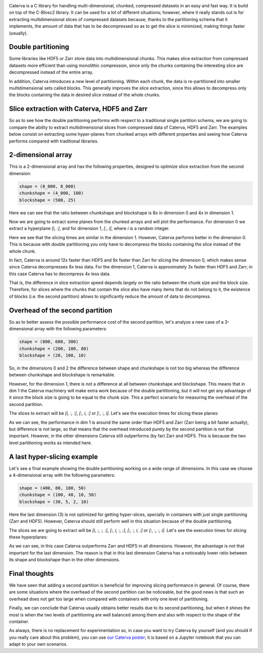 .. title: Caterva slicing performance
.. author: Oscar Guiñon, Francesc Alted
.. slug: caterva-slicing-perf
.. date: 2021-07-26 4:32:20 UTC
.. tags: caterva slicing perf
.. category:
.. link:
.. description:
.. type: text


.. image:: /images/cat_slicing/caterva.png
  :width: 50%
  :align: center

Caterva is a C library for handling multi-dimensional, chunked, compressed datasets in an easy and fast way.  It is build on top of the C-Blosc2 library.
It can be used for a lot of different situations; however, where it really stands out is for extracting multidimensional slices of compressed datasets because,  thanks to the partitioning schema that it implements, the amount of data that has to be decompressed so as to get the slice is minimized, making things faster (usually).


Double partitioning
-------------------

.. image:: /images/cat_slicing/cat_vs_zarr,hdf5.png
  :width: 70%
  :align: center


Some libraries like HDF5 or Zarr store data into multidimensional chunks. This makes slice extraction from compressed datasets more efficient than using monolithic compression, since only the chunks containing the interesting slice are decompressed instead of the entire array.

In addition, Caterva introduces a new level of partitioning.  Within each chunk, the data is re-partitioned into smaller multidimensional sets called blocks.  This generally improves the slice extraction, since this allows to decompress only the blocks containing the data in desired slice instead of the whole chunks.


Slice extraction with Caterva, HDF5 and Zarr
--------------------------------------------

So as to see how the double partitioning performs with respect to a traditional single partition schema, we are going to compare the ability to extract multidimensional slices from compressed data of Caterva, HDF5 and Zarr. The examples below consist on extracting some hyper-planes from chunked arrays with different properties and seeing how Caterva performs compared with traditional libraries.


2-dimensional array
-------------------

This is a 2-dimensional array and has the following properties, designed to optimize slice extraction from the second dimension:

.. code-block:: console

    shape = (8_000, 8_000)
    chunkshape = (4_000, 100)
    blockshape = (500, 25)

Here we can see that the ratio between chunkshape and blockshape is 8x in dimension 0 and 4x in dimension 1.

.. image:: /images/cat_slicing/dim0.png
  :width: 70%
  :align: center

.. image:: /images/cat_slicing/dim1.png
  :width: 70%
  :align: center

Now we are going to extract some planes from the chunked arrays and will plot the performance. For dimension 0 we extract a hyperplane `[i, :]`, and for dimension 1, `[:, i]`, where *i* is a random integer.

.. image:: /images/cat_slicing/2dim.png
  :width: 80%
  :align: center

Here we see that the slicing times are similar in the dimension 1. However, Caterva performs better in the dimension 0. This is because with double partitioning you only have to decompress the blocks containing the slice instead of the whole chunk.

In fact, Caterva is around 12x faster than HDF5 and 9x faster than Zarr for slicing the dimension 0, which makes sense since Caterva decompresses 8x less data.
For the dimension 1, Caterva is approximately 3x faster than HDF5 and Zarr; in this case Caterva has to decompress 4x less data.

That is, the difference in slice extraction speed depends largely on the ratio between the chunk size and the block size. Therefore, for slices where the chunks that contain the slice also have many items that do not belong to it, the existence of blocks (i.e. the second partition) allows to significantly reduce the amount of data to decompress.


Overhead of the second partition
--------------------------------

So as to better assess the possible performance cost of the second partition, let's analyze a new case of a 3-dimensional array with the following parameters:

.. code-block:: console

    shape = (800, 600, 300)
    chunkshape = (200, 100, 80)
    blockshape = (20, 100, 10)

So, in the dimensions 0 and 2 the difference between shape and chunkshape is not too big whereas the difference between chunkshape and blockshape is remarkable.

However, for the dimension 1, there is not a difference at all between chunkshape and blockshape.  This means that in dim 1 the Caterva machinery will make extra work because of the double partitioning, but it will not get any advantage of it since the block size is going to be equal to the chunk size.  This a perfect scenario for measuring the overhead of the second partition.

The slices to extract will be `[i, :, :]`, `[:, i, :]` or `[:, :, i]`. Let's see the execution times for slicing these planes:

.. image:: /images/cat_slicing/3dim.png
  :width: 80%
  :align: center

As we can see, the performance in dim 1 is around the same order than HDF5 and Zarr (Zarr being a bit faster actually), but difference is not large, so that means that the overhead introduced purely by the second partition is not that important.
However, in the other dimensions Caterva still outperforms (by far) Zarr and HDF5.  This is because the two level partitioning works as intended here.


A last hyper-slicing example
----------------------------

Let's see a final example showing the double partitioning working on a wide range of dimensions.  In this case we choose a 4-dimensional array with the following parameters:

.. code-block:: console

    shape = (400, 80, 100, 50)
    chunkshape = (100, 40, 10, 50)
    blockshape = (30, 5, 2, 10)

Here the last dimension (3) is not optimized for getting hyper-slices, specially in containers with just single partitioning (Zarr and HDF5).  However, Caterva should still perform well in this situation because of the double partitioning.

The slices we are going to extract will be `[i, :, :, :]`, `[:, i, :, :]`, `[:, :, i, :]` or `[:, :, :, i]`. Let's see the execution times for slicing these hyperplanes:

.. image:: /images/cat_slicing/4dim.png
  :width: 80%
  :align: center

As we can see, in this case Caterva outperforms Zarr and HDF5 in all dimensions.  However, the advantage is not that important for the last dimension.  The reason is that in this last dimension Caterva has a noticeably lower ratio between its shape and blockshape than in the other dimensions.


Final thoughts
--------------

We have seen that adding a second partition is beneficial for improving slicing performance in general.  Of course, there are some situations where the overhead of the second partition can be noticeable, but the good news is that such an overhead does not get too large when compared with containers with only one level of partitioning.

Finally, we can conclude that Caterva usually obtains better results due to its second partitioning, but when it shines the most is when the two levels of partitioning are well balanced among them and also with respect to the shape of the container.

As always, there is no replacement for experimentation so, in case you want to try Caterva by yourself (and you should if you really care about this problem), you can use `our Caterva poster <https://github.com/Blosc/caterva-scipy21>`_; it is based on a Jupyter notebook that you can adapt to your own scenarios.
